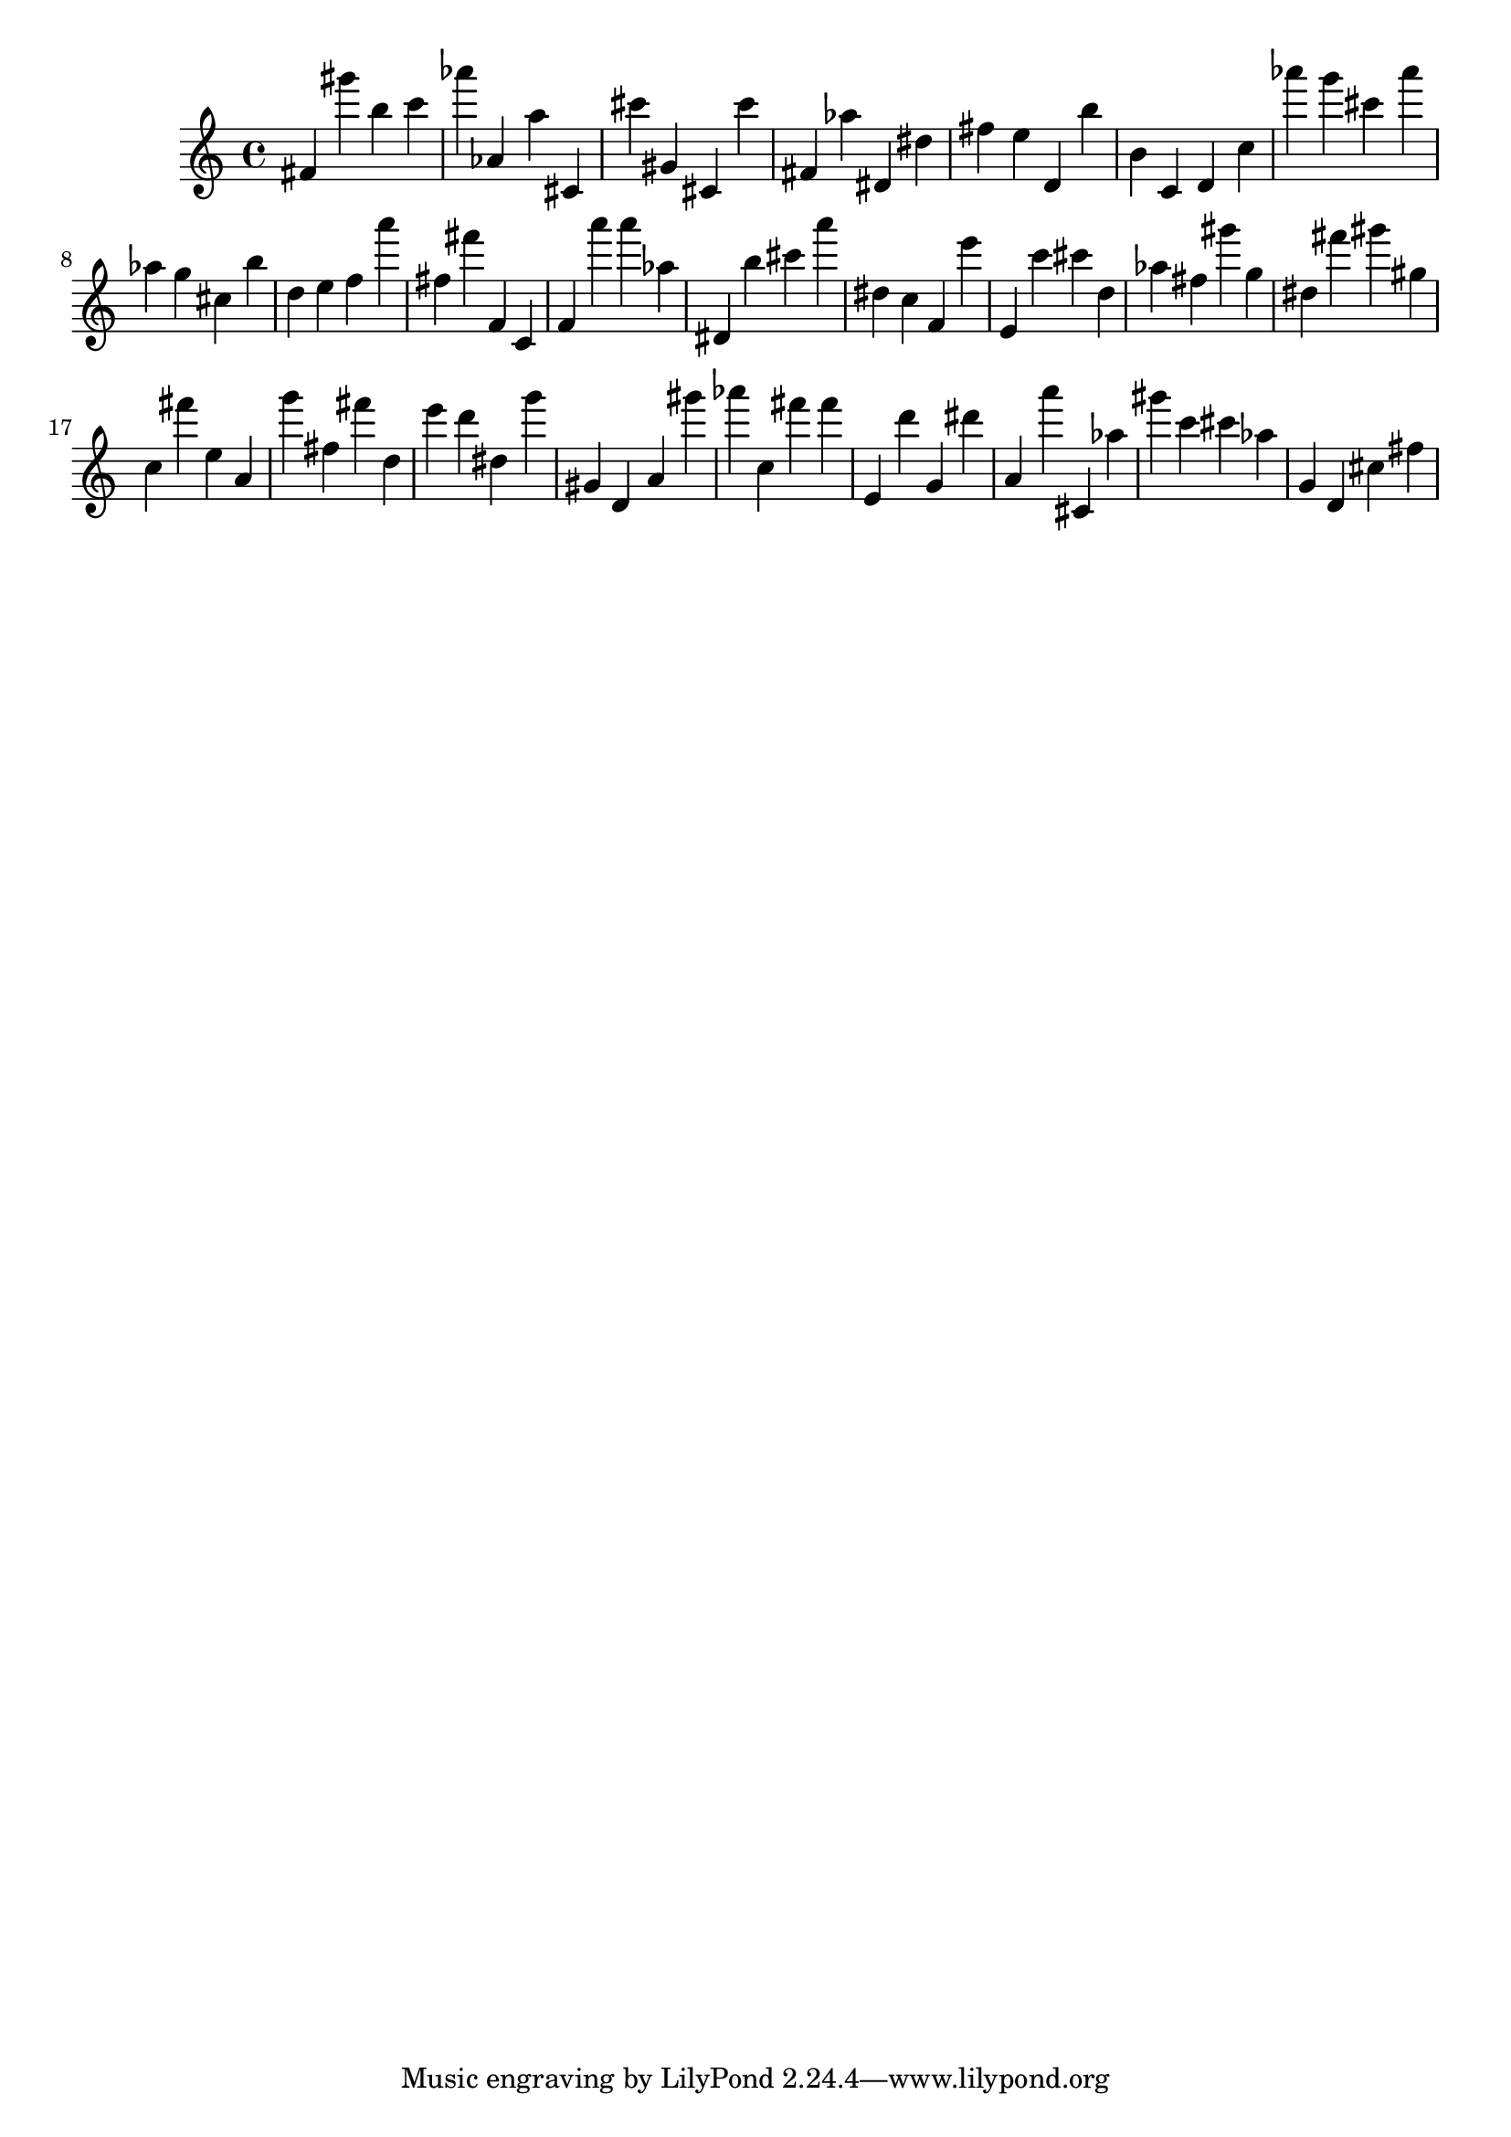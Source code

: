 \version "2.18.2"

\score {

{
\clef treble
fis' gis''' b'' c''' as''' as' a'' cis' cis''' gis' cis' cis''' fis' as'' dis' dis'' fis'' e'' d' b'' b' c' d' c'' as''' g''' cis''' as''' as'' g'' cis'' b'' d'' e'' f'' a''' fis'' fis''' f' c' f' a''' a''' as'' dis' b'' cis''' a''' dis'' c'' f' e''' e' c''' cis''' d'' as'' fis'' gis''' g'' dis'' fis''' gis''' gis'' c'' fis''' e'' a' g''' fis'' fis''' d'' e''' d''' dis'' g''' gis' d' a' gis''' as''' c'' fis''' fis''' e' d''' g' dis''' a' a''' cis' as'' gis''' c''' cis''' as'' g' d' cis'' fis'' 
}

 \midi { }
 \layout { }
}